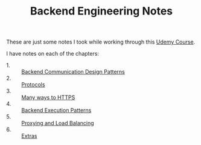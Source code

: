 #+TITLE: Backend Engineering Notes

These are just some notes I took while working through this [[https://www.udemy.com/course/fundamentals-of-backend-communications-and-protocols/?kw=fundamentals+of+backend+eng&src=sac][Udemy Course]].

I have notes on each of the chapters:
- 1. :: [[./CommunicationDesignPatterns/README.org][Backend Communication Design Patterns]]
- 2. :: [[./Protocols/README.org][Protocols]]
- 3. :: [[./HTTPS/README.org][Many ways to HTTPS]]
- 4. :: [[./ExecutionPatterns/README.org][Backend Execution Patterns]]
- 5. :: [[./ProxyingAndLoadBalancing/README.org][Proxying and Load Balancing]]
- 6. :: [[./Extras/README.org][Extras]]
